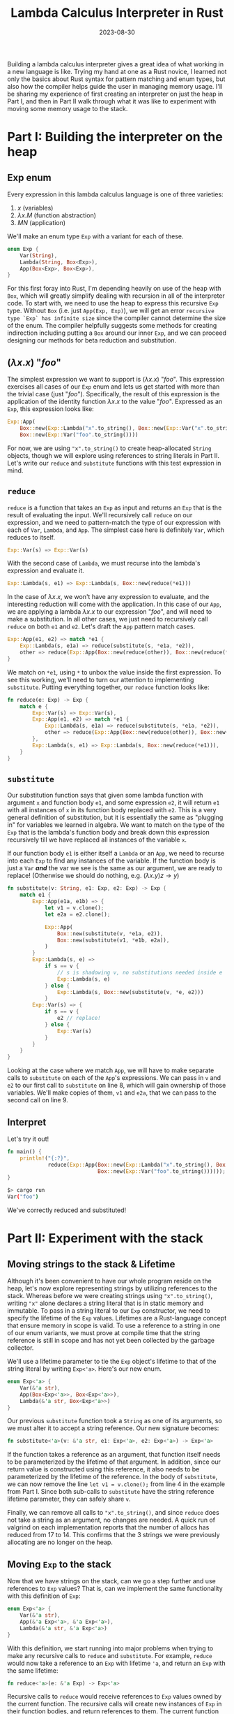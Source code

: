 #+TITLE: Lambda Calculus Interpreter in Rust
#+DATE: 2023-08-30
#+TAGS[]: lambda calculus Rust interpreter
#+DRAFT: true

Building a lambda calculus interpreter gives a great idea of what working in a new language is like. Trying my hand at one as a Rust novice, I learned not only the basics about Rust syntax for pattern matching and enum types, but also how the compiler helps guide the user in managing memory usage. I'll be sharing my experience of first creating an interpreter on just the heap in Part I, and then in Part II walk through what it was like to experiment with moving some memory usage to the stack.

* Part I: Building the interpreter on the heap
** Exp enum

Every expression in this lambda calculus language is one of three varieties:

1. \(x\) (variables)
2. \(\lambda x . M\) (function abstraction)
3. \(M N \) (application)

We'll make an enum type =Exp= with a variant for each of these.

#+BEGIN_SRC rust
enum Exp {
    Var(String),
    Lambda(String, Box<Exp>),
    App(Box<Exp>, Box<Exp>),
}
#+END_SRC

For this first foray into Rust, I'm depending heavily on use of the heap with =Box=, which will greatly simplify dealing with recursion in all of the interpreter code. To start with, we need to use the heap to express this recursive =Exp= type. Without =Box= (i.e. just =App(Exp, Exp)=), we will get an error =recursive type `Exp` has infinite size= since the compiler cannot determine the size of the enum. The compiler helpfully suggests some methods for creating indirection including putting a =Box= around our inner =Exp=, and we can proceed designing our methods for beta reduction and substitution.

** \((\lambda x . x \)) "\(foo\)"

The simplest expression we want to support is \((\lambda x . x\)) "\(foo\)". This expression exercises all cases of our =Exp= enum and lets us get started with more than the trivial case (just "\(foo\)"). Specifically, the result of this expression is the application of the identity function \(\lambda x . x\) to the value "\(foo\)". Expressed as an =Exp=, this expression looks like:
#+BEGIN_SRC rust
Exp::App(
    Box::new(Exp::Lambda("x".to_string(), Box::new(Exp::Var("x".to_string())))),
    Box::new(Exp::Var("foo".to_string())))
#+END_SRC

For now, we are using ="x".to_string()= to create heap-allocated =String= objects, though we will explore using references to string literals in Part II. Let's write our =reduce= and =substitute= functions with this test expression in mind.

** =reduce=
=reduce= is a function that takes an =Exp= as input and returns an =Exp= that is the result of evaluating the input. We'll recursively call =reduce= on our expression, and we need to pattern-match the type of our expression with each of =Var=, =Lambda=, and =App=. The simplest case here is definitely =Var=, which reduces to itself.
#+BEGIN_SRC rust
 Exp::Var(s) => Exp::Var(s)
#+END_SRC

With the second case of =Lambda=, we must recurse into the lambda's expression and evaluate it.
#+BEGIN_SRC rust
 Exp::Lambda(s, e1) => Exp::Lambda(s, Box::new(reduce(*e1)))
#+END_SRC

In the case of \(\lambda x . x\), we won't have any expression to evaluate, and the interesting reduction will come with the application. In this case of our =App=, we are applying a lambda \(\lambda x . x\) to our expression "\(foo\)", and will need to make a substitution. In all other cases, we just need to recursively call =reduce= on both =e1= and =e2=. Let's draft the =App= pattern match cases.

#+BEGIN_SRC rust
Exp::App(e1, e2) => match *e1 {
    Exp::Lambda(s, e1a) => reduce(substitute(s, *e1a, *e2)),
    other => reduce(Exp::App(Box::new(reduce(other)), Box::new(reduce(*e2))))
}
#+END_SRC

We match on =*e1=, using =*= to unbox the value inside the first expression. To see this working, we'll need to turn our attention to implementing =substitute=. Putting everything together, our =reduce= function looks like:

#+BEGIN_SRC rust
fn reduce(e: Exp) -> Exp {
    match e {
        Exp::Var(s) => Exp::Var(s),
        Exp::App(e1, e2) => match *e1 {
            Exp::Lambda(s, e1a) => reduce(substitute(s, *e1a, *e2)),
            other => reduce(Exp::App(Box::new(reduce(other)), Box::new(reduce(*e2)))),
        },
        Exp::Lambda(s, e1) => Exp::Lambda(s, Box::new(reduce(*e1))),
    }
}
#+END_SRC


** =substitute=
Our substitution function says that given some lambda function with argument =x= and function body =e1=, and some expression =e2=, it will return =e1= with all instances of =x= in its function body replaced with =e2=. This is a very general definition of substitution, but it is essentially the same as "plugging in" for variables we learned in algebra. We want to match on the type of the =Exp= that is the lambda's function body and break down this expression recursively till we have replaced all instances of the variable =x=.

If our function body =e1= is either itself a =Lambda= or an =App=, we need to recurse into each =Exp= to find any instances of the variable. If the function body is just a =Var= */and/* the var we see is the same as our argument, we are ready to replace! (Otherwise we should do nothing, e.g. \((\lambda x . y) z \rightarrow y \))

#+BEGIN_SRC rust
fn substitute(v: String, e1: Exp, e2: Exp) -> Exp {
    match e1 {
        Exp::App(e1a, e1b) => {
            let v1 = v.clone();
            let e2a = e2.clone();

            Exp::App(
                Box::new(substitute(v, *e1a, e2)),
                Box::new(substitute(v1, *e1b, e2a)),
            )
        }
        Exp::Lambda(s, e) =>
            if s == v {
                // s is shadowing v, no substitutions needed inside e
                Exp::Lambda(s, e)
            } else {
                Exp::Lambda(s, Box::new(substitute(v, *e, e2)))
            }
        Exp::Var(s) => {
            if s == v {
                e2 // replace!
            } else {
                Exp::Var(s)
            }
        }
    }
}
#+END_SRC

Looking at the case where we match =App=, we will have to make separate calls to =substitute= on each of the =App='s expressions. We can pass in =v= and =e2= to our first call to =substitute= on line 8, which will gain ownership of those variables. We'll make copies of them, =v1= and =e2a=, that we can pass to the second call on line 9.

** Interpret
Let's try it out!
#+BEGIN_SRC rust
fn main() {
    println!("{:?}",
             reduce(Exp::App(Box::new(Exp::Lambda("x".to_string(), Box::new(Exp::Var("x".to_string())))),
                             Box::new(Exp::Var("foo".to_string())))));
}
#+END_SRC

#+BEGIN_SRC bash
$> cargo run
Var("foo")
#+END_SRC

We've correctly reduced and substituted!

* Part II: Experiment with the stack
** Moving strings to the stack & Lifetime
Although it's been convenient to have our whole program reside on the heap, let's now explore representing strings by utilizing references to the stack. Whereas before we were creating strings using ="x".to_string()=, writing ="x"= alone declares a string literal that is in static memory and immutable. To pass in a string literal to our =Exp= constructor, we need to specify the lifetime of the =Exp= values. Lifetimes are a Rust-language concept that ensure memory in scope is valid. To use a reference to a string in one of our enum variants, we must prove at compile time that the string reference is still in scope and has not yet been collected by the garbage collector.

We'll use a lifetime parameter to tie the =Exp= object's lifetime to that of the string literal by writing =Exp<'a>=. Here's our new enum.
#+BEGIN_SRC rust
enum Exp<'a> {
    Var(&'a str),
    App(Box<Exp<'a>>, Box<Exp<'a>>),
    Lambda(&'a str, Box<Exp<'a>>)
}
#+END_SRC

Our previous =substitute= function took a =String= as one of its arguments, so we must alter it to accept a string reference. Our new signature becomes:
#+BEGIN_SRC rust
 fn substitute<'a>(v: &'a str, e1: Exp<'a>, e2: Exp<'a>) -> Exp<'a>
#+END_SRC

If the function takes a reference as an argument, that function itself needs to be parameterized by the lifetime of that argument. In addition, since our return value is constructed using this reference, it also needs to be parameterized by the lifetime of the reference. In the body of =substitute=, we can now remove the line =let v1 = v.clone();= from line 4 in the example from Part I. Since both sub-calls to =substitute= have the string reference lifetime parameter, they can safely share =v=.

Finally, we can remove all calls to ="x".to_string()=, and since =reduce= does not take a string as an argument, no changes are needed. A quick run of valgrind on each implementation reports that the number of allocs has reduced from 17 to 14. This confirms that the 3 strings we were previously allocating are no longer on the heap.

** Moving =Exp= to the stack
Now that we have strings on the stack, can we go a step further and use references to =Exp= values? That is, can we implement the same functionality with this definition of =Exp=:

#+BEGIN_SRC rust
enum Exp<'a> {
    Var(&'a str),
    App(&'a Exp<'a>, &'a Exp<'a>),
    Lambda(&'a str, &'a Exp<'a>)
}
#+END_SRC

With this definition, we start running into major problems when trying to make any recursive calls to =reduce= and =substitute=. For example, =reduce= would now take a reference to an =Exp= with lifetime ='a=, and return an =Exp= with the same lifetime:

#+BEGIN_SRC rust
 fn reduce<'a>(e: &'a Exp) -> Exp<'a>
#+END_SRC

Recursive calls to =reduce= would receive references to =Exp= values owned by the current function. The recursive calls will create new instances of =Exp= in their function bodies, and return references to them. The current function will use references to these recursively-created =Exp= in constructing a new =Exp= instance in turn. However, these recursively-created =Exp= will be destroyed when the current function returns because of the lifetime parameter, so the references will no longer be valid and would result in undefined behavior. The Rust compiler confirms this flaw, returning an error: "cannot return value referencing temporary value." Thus, =reduce= and =substitute= do need to return owned values after all, and we've reached a dead end with this definition of =Exp=.

** Sailing out to C
But what if we were feeling particularly stubborn and wanted to bypass this constraint from the Rust compiler in a more flexible language that allows us to dig our own graves, like C? Reimplementing the lambda calculus in C, we will write our two functions:

#+BEGIN_SRC C
Exp* reduce(Exp* exp);
Exp* substitute(char* s, Exp* e1, Exp* e2);
#+END_SRC

(full listing [[https://github.com/laurenarnett/rust-lambda-calculus/blob/main/c-lambda-calculus/lambda_calculus.c][here]])

Instead of allocating new =Exp= in each function and returning the pointer to it like the Rust compiler forces us to do, let's just blindly confidently return the address to the locally constructed =Exp=. We write, imprudently wielding the manual memory management power C has granted us, =return &result;=, and successfully compile one of the lowest heap-usage lambda calculus interpreters ever written. Time to run it!

#+BEGIN_SRC
~> ./lambda_calculus
Segmentation fault (core dumped)
#+END_SRC

The program reads some garbage memory trying to retrieve one of these locally defined =Exp='s, and segfaults. Looks like we should have heeded the warnings of the Rust compiler when it was begging us to never run this code and encounter these disastrous consequences. We've now seen first-hand how Rust's insistence on obeying the lifetime parameter and safe memory management is not an inconvenience, but rather a crucial safeguard.

** Conclusions
Time to wrap up since we're reaching the end of this blog post's lifetime. During this project, I found that the ability to catch memory-related errors at compile-time, along with a compiler that nudges you in the right direction with helpful suggestions, greatly enhanced my overall developer experience as a Rust novice. For a relatively simple first project, I learned a ton about Rust's powerful memory-management features and strict safety guarantees, and am excited to explore more ways the compiler provides guardrails against unsafe memory-management behavior.
